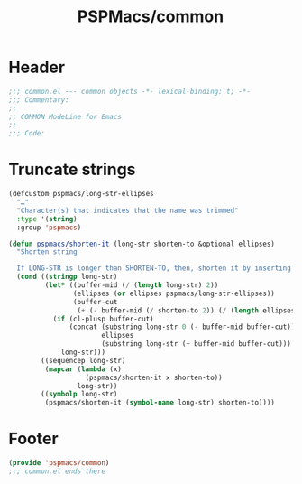 #+title: PSPMacs/common
#+property: header-args :tangle common.el :mkdirp t :results no :eval never
#+auto_tangle: t

* Header
#+begin_src emacs-lisp
  ;;; common.el --- common objects -*- lexical-binding: t; -*-
  ;;; Commentary:
  ;;
  ;; COMMON ModeLine for Emacs
  ;;
  ;;; Code:
#+end_src

* Truncate strings
#+begin_src emacs-lisp
  (defcustom pspmacs/long-str-ellipses
    "…"
    "Character(s) that indicates that the name was trimmed"
    :type '(string)
    :group 'pspmacs)

  (defun pspmacs/shorten-it (long-str shorten-to &optional ellipses)
    "Shorten string

    If LONG-STR is longer than SHORTEN-TO, then, shorten it by inserting ELLIPSES"
    (cond ((stringp long-str)
           (let* ((buffer-mid (/ (length long-str) 2))
                  (ellipses (or ellipses pspmacs/long-str-ellipses))
                  (buffer-cut
                   (+ (- buffer-mid (/ shorten-to 2)) (/ (length ellipses) 2) 1)))
             (if (cl-plusp buffer-cut)
                 (concat (substring long-str 0 (- buffer-mid buffer-cut))
                         ellipses
                         (substring long-str (+ buffer-mid buffer-cut)))
               long-str)))
          ((sequencep long-str)
           (mapcar (lambda (x)
                     (pspmacs/shorten-it x shorten-to))
                   long-str))
          ((symbolp long-str)
           (pspmacs/shorten-it (symbol-name long-str) shorten-to))))
#+end_src


* Footer
#+begin_src emacs-lisp
  (provide 'pspmacs/common)
  ;;; common.el ends there
#+end_src
